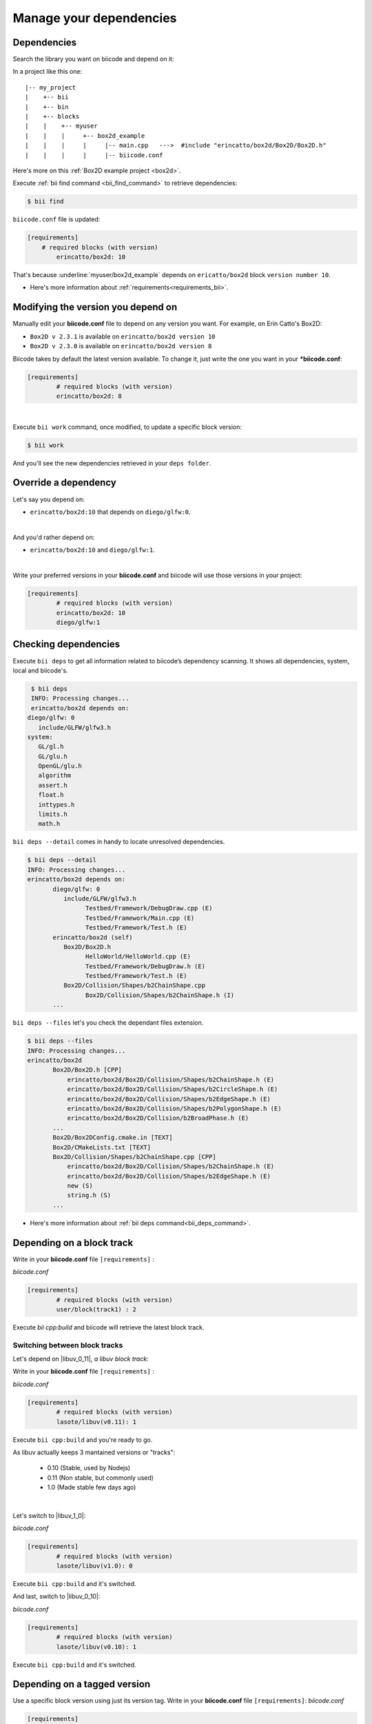 .. _cpp_dependencies:

Manage your dependencies
=========================

Dependencies
------------
Search the library you want on biicode and depend on it:

.. code-block:: cpp
    :emphasize-lines: 1

   	#include "erincatto/box2d/Box2D/Box2D.h"


In a project like this one: ::

	|-- my_project
	|    +-- bii
	|    +-- bin
	|    +-- blocks
	|    |	  +-- myuser
	|    |    |     +-- box2d_example
	|    |    |  	|     |-- main.cpp   --->  #include "erincatto/box2d/Box2D/Box2D.h"
	|    |    |  	|     |-- biicode.conf


.. container:: infonote

    Here's more on this :ref:`Box2D example project <box2d>`.


Execute :ref:`bii find command <bii_find_command>` to retrieve dependencies:

.. code-block:: bash

	$ bii find

``biicode.conf`` file is updated: 

.. code-block:: text

	[requirements] 
	    # required blocks (with version)
		erincatto/box2d: 10


That's because :underline:`myuser/box2d_example` depends on ``ericatto/box2d`` block ``version number 10``.

.. container:: infonote

 	* Here's more information about :ref:`requirements<requirements_bii>`.


Modifying the version you depend on
------------------------------------

Manually edit your **biicode.conf** file to depend on any version you want. For example, on Erin Catto's Box2D:
 
* ``Box2D v 2.3.1`` is available on ``erincatto/box2d version 10``
* ``Box2D v 2.3.0`` is available on ``erincatto/box2d version 8``

Biicode takes by default the latest version available.  To change it, just write the one you want in your ***biicode.conf**:

.. code-block:: text

	[requirements] 
		# required blocks (with version)
		erincatto/box2d: 8

|
Execute ``bii work`` command, once modified, to update a specific block version: 

.. code-block:: bash

	$ bii work

And you'll see the new dependencies retrieved in your ``deps folder``.


.. _override_deps:

Override a dependency
----------------------

Let's say you depend on: 

* ``erincatto/box2d:10`` that depends on ``diego/glfw:0``. 
|
And you'd rather depend on:

*  ``erincatto/box2d:10`` and ``diego/glfw:1``. 
|
Write your preferred versions in your **biicode.conf** and biicode will use those versions in your project: 

.. code-block:: text

	[requirements] 
		# required blocks (with version)
		erincatto/box2d: 10
		diego/glfw:1


Checking dependencies
----------------------
Execute ``bii deps`` to get all information related to biicode’s dependency scanning. It shows all dependencies, system, local and biicode's. 

.. code-block:: bash

	$ bii deps
	INFO: Processing changes...
	erincatto/box2d depends on:
       diego/glfw: 0
          include/GLFW/glfw3.h
       system:
          GL/gl.h
          GL/glu.h
          OpenGL/glu.h
          algorithm
          assert.h
          float.h
          inttypes.h
          limits.h
          math.h


``bii deps --detail`` comes in handy to locate unresolved dependencies. 

.. code-block:: bash

	$ bii deps --detail
	INFO: Processing changes...
	erincatto/box2d depends on:
	       diego/glfw: 0
	          include/GLFW/glfw3.h
	                Testbed/Framework/DebugDraw.cpp (E)
	                Testbed/Framework/Main.cpp (E)
	                Testbed/Framework/Test.h (E)
	       erincatto/box2d (self)
	          Box2D/Box2D.h
	                HelloWorld/HelloWorld.cpp (E)
	                Testbed/Framework/DebugDraw.h (E)
	                Testbed/Framework/Test.h (E)
	          Box2D/Collision/Shapes/b2ChainShape.cpp
	                Box2D/Collision/Shapes/b2ChainShape.h (I)
	       ...


``bii deps --files`` let's you check the dependant files extension.

.. code-block:: bash

	$ bii deps --files
	INFO: Processing changes...
	erincatto/box2d
	       Box2D/Box2D.h [CPP]
	           erincatto/box2d/Box2D/Collision/Shapes/b2ChainShape.h (E)
	           erincatto/box2d/Box2D/Collision/Shapes/b2CircleShape.h (E)
	           erincatto/box2d/Box2D/Collision/Shapes/b2EdgeShape.h (E)
	           erincatto/box2d/Box2D/Collision/Shapes/b2PolygonShape.h (E)
	           erincatto/box2d/Box2D/Collision/b2BroadPhase.h (E)
	       ...
	       Box2D/Box2DConfig.cmake.in [TEXT]
	       Box2D/CMakeLists.txt [TEXT]
	       Box2D/Collision/Shapes/b2ChainShape.cpp [CPP]
	           erincatto/box2d/Box2D/Collision/Shapes/b2ChainShape.h (E)
	           erincatto/box2d/Box2D/Collision/Shapes/b2EdgeShape.h (E)
	           new (S)
	           string.h (S)
	       ...

.. container:: infonote

 	* Here's more information about :ref:`bii deps command<bii_deps_command>`.


Depending on a block track
--------------------------
Write in your **biicode.conf** file ``[requirements]`` :

*biicode.conf*

.. code-block:: text

	[requirements] 
		# required blocks (with version)
		user/block(track1) : 2

Execute `bii cpp:build` and biicode will retrieve the latest block track. 

Switching between block tracks
^^^^^^^^^^^^^^^^^^^^^^^^^^^^^^

Let's depend on |libuv_0_11|, *a libuv block track*: 

Write in your **biicode.conf** file ``[requirements]`` :

*biicode.conf*

.. code-block:: text

	[requirements] 
		# required blocks (with version)
		lasote/libuv(v0.11): 1

Execute ``bii cpp:build`` and you're ready to go. 

As libuv actually keeps 3 mantained versions or "tracks":

		* 0.10 (Stable, used by Nodejs)
		* 0.11 (Non stable, but commonly used)
		* 1.0 (Made stable few days ago)
|

Let's switch to |libuv_1_0|:

*biicode.conf*

.. code-block:: text

	[requirements]
		# required blocks (with version)
		lasote/libuv(v1.0): 0

Execute ``bii cpp:build`` and it's switched.

And last, switch to |libuv_0_10|:

*biicode.conf*

.. code-block:: text

	[requirements] 
		# required blocks (with version)
		lasote/libuv(v0.10): 1

Execute ``bii cpp:build`` and it's switched.

.. _tag_dependencies:

Depending on a tagged version
-----------------------------
Use a specific block version using just its version tag. Write in your **biicode.conf** file ``[requirements]``:
*biicode.conf*

.. code-block:: text

	[requirements] 
		# required blocks (with version)
		Maria/oscpack @v1.1.0

Execute ``bii cpp:build`` and biicode will retrieve the latest version with that tag and update the ``[requirements]`` section:

*biicode.conf*


.. code-block:: text

	[requirements] 
		# required blocks (with version)
		Maria/oscpack: 0 @v1.1.0


**Got any doubts?** |biicode_forum_link| or |biicode_write_us|.


.. |biicode_forum_link| raw:: html

   <a href="http://forum.biicode.com" target="_blank">Ask in our forum </a>


.. |biicode_write_us| raw:: html

   <a href="mailto:info@biicode.com" target="_blank">write us</a>

.. |libuv_0_11| raw:: html

   <a href="http://www.biicode.com/lasote/lasote/libuv/v0.11" target="_blank">Libuv library v0.11</a>

.. |libuv_0_10| raw:: html

   <a href="http://www.biicode.com/lasote/lasote/libuv/v0.10" target="_blank">Libuv libary v0.10</a>

.. |libuv_1_0| raw:: html

   <a href="http://www.biicode.com/lasote/lasote/libuv/v0.10" target="_blank">Libuv library v1.0</a>